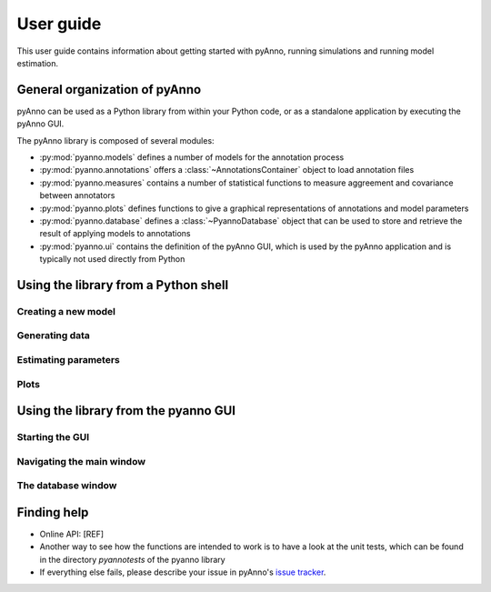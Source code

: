 User guide
==========

This user guide contains information about getting started
with pyAnno, running simulations and running model estimation.


General organization of pyAnno
------------------------------

pyAnno can be used as a Python library from within your Python code, or as
a standalone application by executing the pyAnno GUI.

The pyAnno library is composed of several modules:

* :py:mod:`pyanno.models` defines a number of models for the
  annotation  process

* :py:mod:`pyanno.annotations` offers a :class:`~AnnotationsContainer` object
  to load annotation files

* :py:mod:`pyanno.measures` contains a number of statistical functions to
  measure aggreement and covariance between annotators

* :py:mod:`pyanno.plots` defines functions to give a graphical representations
  of annotations and model parameters

* :py:mod:`pyanno.database` defines a
  :class:`~PyannoDatabase` object that can be used to store and retrieve
  the result of applying models to annotations

* :py:mod:`pyanno.ui` contains the definition of the pyAnno GUI,
  which is used by the pyAnno application and is
  typically not used directly from Python


Using the library from a Python shell
-------------------------------------

Creating a new model
^^^^^^^^^^^^^^^^^^^^

Generating data
^^^^^^^^^^^^^^^

Estimating parameters
^^^^^^^^^^^^^^^^^^^^^

Plots
^^^^^


Using the library from the pyanno GUI
-------------------------------------

Starting the GUI
^^^^^^^^^^^^^^^^

Navigating the main window
^^^^^^^^^^^^^^^^^^^^^^^^^^

The database window
^^^^^^^^^^^^^^^^^^^




Finding help
------------

* Online API: [REF]

* Another way to see how the functions are intended to work
  is to have a look at the unit tests, which can be found in
  the directory `pyanno\tests` of the pyanno library

* If everything else fails, please describe your issue in
  pyAnno's
  `issue tracker <https://github.com/enthought/uchicago-pyanno/issues>`_.
